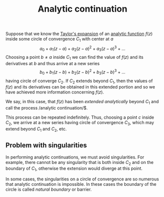 :PROPERTIES:
:ID: A0AA85B0-9AF9-4D6D-B988-3B1A34FB8804
:END:
#+title: Analytic continuation

Suppose that we know the [[id:5C6634ED-0C6A-41BE-AEC7-86E744E8C5BB][Taylor's expansion]] of an [[id:3C67CDAF-C6A1-459F-8733-49487370C514][analytic function]] \(f(z)\) inside some circle of convergence \(C_1\) with center at \(a\)
\[
a_0 + a_1(z-a) + a_2(z-a)^2 + a_3 (z-a)^3 + \dots
\]
Choosing a point \(b \neq a\) inside \(C_1\) we can find the value of \(f(z)\) and its derivatives at \(b\) and thus arrive at a new series
\[
b_0 + b_1(z-b) + b_2(z-b)^2 + b_3 (z-b)^3 + \dots
\]
having circle of converge \(C_2\). If \(C_2\) extends beyond \(C_1\), then the values of \(f(z)\) and its derivatives can be obtained in this extended portion and so we have achieved more information concerning \(f(z)\).

We say, in this case, that \(f(z)\) has been /extended analytically/ beyond \(C_1\) and call the process /analytic continuation/$.

This process can be repeated indefinitely. Thus, choosing a point \(c\) inside \(C_2\), we arrive at a new series having circle of convergence \(C_3\), which may extend beyond \(C_1\) and \(C_2\), etc.

** Problem with singularities
In performing analytic continuations, we must avoid singularities. For example, there cannot be any singularity that is both inside \(C_2\) and on the boundary of \(C_1\), otherwise the extension would diverge at this point.

In some cases, the singularities on a circle of convergence are so numerous that analytic continuation is impossible. In these cases the boundary of the circle is called /natural boundary/ or barrier.
